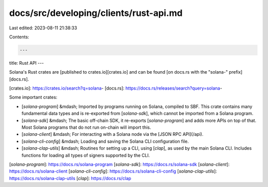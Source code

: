 docs/src/developing/clients/rust-api.md
=======================================

Last edited: 2023-08-11 21:38:33

Contents:

.. code-block:: md

    ---
title: Rust API
---

Solana's Rust crates are [published to crates.io][crates.io] and can be found
[on docs.rs with the "solana-" prefix][docs.rs].

[crates.io]: https://crates.io/search?q=solana-
[docs.rs]: https://docs.rs/releases/search?query=solana-

Some important crates:

- [`solana-program`] &mdash; Imported by programs running on Solana, compiled
  to SBF. This crate contains many fundamental data types and is re-exported from
  [`solana-sdk`], which cannot be imported from a Solana program.

- [`solana-sdk`] &mdash; The basic off-chain SDK, it re-exports
  [`solana-program`] and adds more APIs on top of that. Most Solana programs
  that do not run on-chain will import this.

- [`solana-client`] &mdash; For interacting with a Solana node via the
  [JSON RPC API](/api).

- [`solana-cli-config`] &mdash; Loading and saving the Solana CLI configuration
  file.

- [`solana-clap-utils`] &mdash; Routines for setting up a CLI, using [`clap`],
  as used by the main Solana CLI. Includes functions for loading all types of
  signers supported by the CLI.

[`solana-program`]: https://docs.rs/solana-program
[`solana-sdk`]: https://docs.rs/solana-sdk
[`solana-client`]: https://docs.rs/solana-client
[`solana-cli-config`]: https://docs.rs/solana-cli-config
[`solana-clap-utils`]: https://docs.rs/solana-clap-utils
[`clap`]: https://docs.rs/clap


